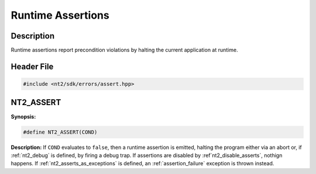 .. _failures:

Runtime Assertions
==================

Description
^^^^^^^^^^^
Runtime assertions report precondition violations by halting the current
application at runtime.

Header File
^^^^^^^^^^^

.. code-block:: cpp

  #include <nt2/sdk/errors/assert.hpp>

.. _nt2_assert:

NT2_ASSERT
^^^^^^^^^^

.. index::
    single: NT2_ASSERT

**Synopsis:**

.. code-block:: cpp

  #define NT2_ASSERT(COND)

**Description:** If ``COND`` evaluates to ``false``, then a runtime assertion
is emitted, halting the program either via an abort or, if :ref:`nt2_debug` is defined,
by firing a debug trap. If assertions are disabled by :ref`nt2_disable_asserts`,
nothign happens. If :ref:`nt2_asserts_as_exceptions` is defined, an
:ref:`assertion_failure` exception is thrown instead.

